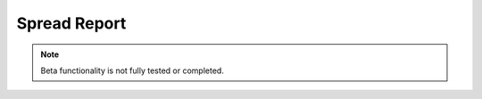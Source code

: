 
.. _functional-guide/process/rv_asset_spread_rpt:

=============
Spread Report
=============


.. note::
    Beta functionality is not fully tested or completed.
